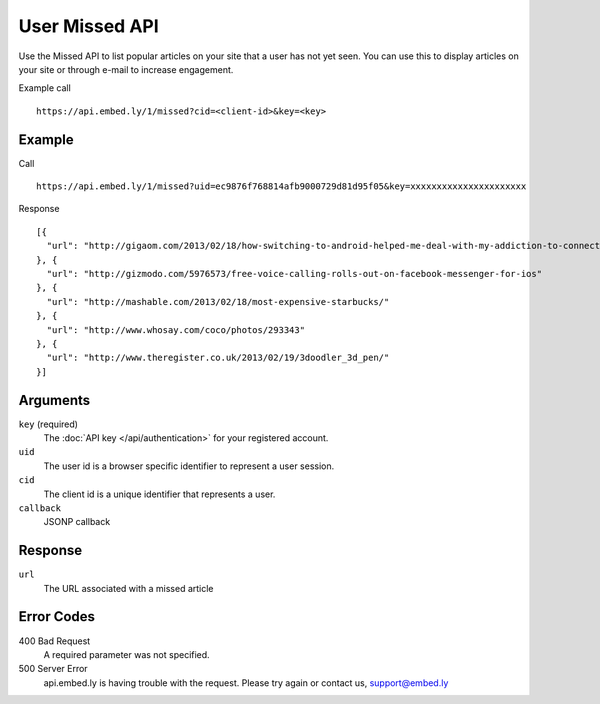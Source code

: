 User Missed API
===============

Use the Missed API to list popular articles on your site that a user has
not yet seen.  You can use this to display articles on your site or through
e-mail to increase engagement.

Example call ::

    https://api.embed.ly/1/missed?cid=<client-id>&key=<key>


Example
-------
Call ::

    https://api.embed.ly/1/missed?uid=ec9876f768814afb9000729d81d95f05&key=xxxxxxxxxxxxxxxxxxxxxx

Response ::

    [{
      "url": "http://gigaom.com/2013/02/18/how-switching-to-android-helped-me-deal-with-my-addiction-to-connectedness/"
    }, {
      "url": "http://gizmodo.com/5976573/free-voice-calling-rolls-out-on-facebook-messenger-for-ios"
    }, {
      "url": "http://mashable.com/2013/02/18/most-expensive-starbucks/"
    }, {
      "url": "http://www.whosay.com/coco/photos/293343"
    }, {
      "url": "http://www.theregister.co.uk/2013/02/19/3doodler_3d_pen/"
    }]

Arguments
---------

``key`` (required)
      The :doc:`API key </api/authentication>` for your registered account.

``uid``
      The user id is a browser specific identifier to represent a user session.

``cid``
      The client id is a unique identifier that represents a user.

``callback``
      JSONP callback


Response
--------
``url``
      The URL associated with a missed article


Error Codes
-----------

400 Bad Request
  A required parameter was not specified.

500 Server Error
  api.embed.ly is having trouble with the request. Please try again or contact us,
  support@embed.ly
